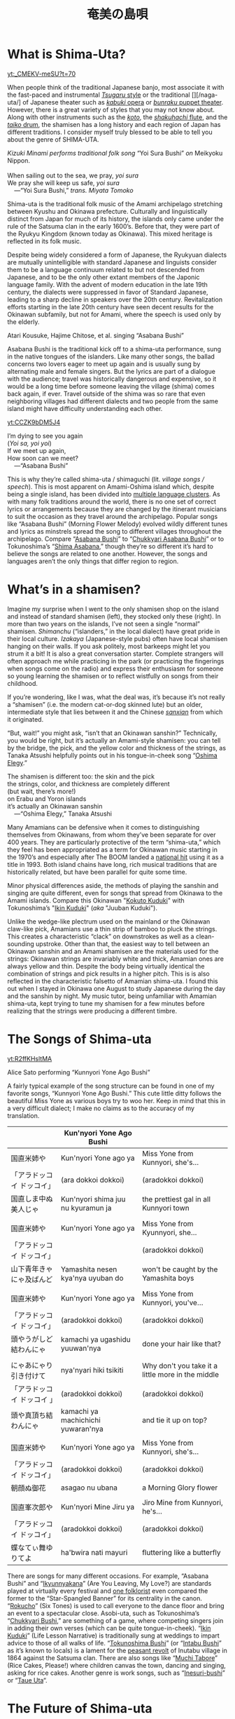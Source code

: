 #+TITLE: 奄美の島唄
* What is Shima-Uta?
#+ATTR_HTML: :style float: right;margin:20px 20px 20px 20px;
[[yt:_CMEKV-meSU?t=70]]



When people think of the traditional Japanese banjo, most associate it with the fast-paced and instrumental [[https://www.youtube.com/watch?v=m-9bVMKlfJM][/Tsugaru/ style]] or the traditional [][/naga-uta/] of Japanese theater such as [[https://youtu.be/Dk0QIGJKxoA?t=572][/kabuki/ opera]] or [[https://www.youtube.com/watch?v=Gz-pg8kq_Dk][/bunraku/ puppet theater]]. However, there is a great variety of styles that you may not know about. Along with other instruments such as the [[https://www.youtube.com/watch?v=JDTp_YQizqE][/koto/]], the [[https://www.youtube.com/watch?v=Sv2je9arNz4][/shakuhachi/ flute]], and the [[https://www.youtube.com/watch?v=lOo5O3qyqIk][/taiko/ drum]], the shamisen has a long history and each region of Japan has different traditions. I consider myself truly blessed to be able to tell you about the genre of SHIMA-UTA.

#+ATTR_HTML: padding-right: 50px
#+begin_verse
/Kizuki Minami performs traditional folk song/ “Yoi Sura Bushi” /on/ Meikyoku Nippon.

When sailing out to the sea, we pray, /yoi sura/
We pray she will keep us safe, /yoi sura/
	---“Yoi Sura Bushi,” /trans. Miyata Tomoko/
#+end_verse

Shima-uta is the traditional folk music of the Amami archipelago stretching between Kyushu and Okinawa prefecture. Culturally and linguistically distinct from Japan for much of its history, the islands only came under the rule of the Satsuma clan in the early 1600’s. Before that, they were part of the Ryukyu Kingdom (known today as Okinawa). This mixed heritage is reflected in its folk music.

Despite being widely considered a form of Japanese, the Ryukyuan dialects are mutually unintelligible with standard Japanese and linguists consider them to be a language continuum related to but not descended from Japanese, and to be the only other extant members of the Japonic language family. With the advent of modern education in the late 19th century, the dialects were suppressed in favor of Standard Japanese, leading to a sharp decline in speakers over the 20th century. Revitalization efforts starting in the late 20th century have seen decent results for the Okinawan subfamily, but not for Amami, where the speech is used only by the elderly.


Atari Kousuke, Hajime Chitose, et al. singing “Asabana Bushi”

Asabana Bushi is the traditional kick off to a shima-uta performance, sung in the native tongues of the islanders. Like many other songs, the ballad concerns two lovers eager to meet up again and is usually sung by alternating male and female singers. But the lyrics are part of a dialogue with the audience; travel was historically dangerous and expensive, so it would be a long time before someone leaving the village (shima) comes back again, if ever. Travel outside of the shima was so rare that even neighboring villages had different dialects and two people from the same island might have difficulty understanding each other.

#+ATTR_HTML: :style float: right;margin:20px 20px 20px 20px;
[[yt:CCZK9bDM5J4]]


#+begin_verse
I’m dying to see you again
(/Yoi sa, yoi yoi/)
If we meet up again,
How soon can we meet?
	---“Asabana Bushi”
#+end_verse

This is why they’re called shima-uta / shimaguchi (lit. /village songs / speech/). This is most apparent on Amami-Oshima island which, despite being a single island, has been divided into [[https://en.wikipedia.org/wiki/Amami_languages][multiple language clusters]]. As with many folk traditions around the world, there is no one set of correct lyrics or arrangements because they are changed by the itinerant musicians to suit the occasion as they travel around the archipelago. Popular songs like “Asabana Bushi” (Morning Flower Melody) evolved wildly different tunes and lyrics as minstrels spread the song to different villages throughout the archipelago. Compare “[[https://www.youtube.com/watch?v=CCZK9bDM5J4][Asabana Bushi]]” to “[[https://www.youtube.com/watch?v=Pudy9odR6E0][Chukkyari Asabana Bushi]]” or to Tokunoshima’s “[[https://www.youtube.com/watch?v=uW7zdrqzW-I][Shima Asabana]],” though they’re so different it’s hard to believe the songs are related to one another. However, the songs and languages aren’t the only things that differ region to region.
* What’s in a shamisen?
Imagine my surprise when I went to the only shamisen shop on the island and instead of standard shamisen (left), they stocked only these (right).
In more than two years on the islands, I’ve not seen a single “normal” shamisen. /Shimanchu/ (“islanders,” in the local dialect) have great pride in their local culture. /Izakaya/ (Japanese-style pubs) often have local shamisen hanging on their walls. If you ask politely, most barkeeps might let you strum it a bit! It is also a great conversation starter. Complete strangers will often approach me while practicing in the park (or practicing the fingerings when songs come on the radio) and express their enthusiasm for someone so young learning the shamisen or to reflect wistfully on songs from their childhood.

If you’re wondering, like I was, what the deal was, it’s because it’s not really a “shamisen” (i.e. the modern cat-or-dog skinned lute) but an older, intermediate style that lies between it and the Chinese [[https://www.youtube.com/watch?v=kIXPneOnlsw][/sanxian/]] from which it originated.

“But, wait!” you might ask, “isn’t that an Okinawan sanshin?” Technically, you would be right, but it’s actually an Amami-style shamisen: you can tell by the bridge, the pick, and the yellow color and thickness of the strings, as Tanaka Atsushi helpfully points out in his tongue-in-cheek song “[[https://www.youtube.com/watch?v=iRWhJuJzYSk&t=25][Oshima Elegy]].”

#+begin_verse
The shamisen is different too: the skin and the pick
the strings, color, and thickness are completely different
(but wait, there’s more!)
on Erabu and Yoron islands
it’s actually an Okinawan sanshin
	---“Oshima Elegy,” Tanaka Atsushi 
#+end_verse

Many Amamians can be defensive when it comes to distinguishing themselves from Okinawans, from whom they’ve been separate for over 400 years. They are particularly protective of the term “shima-uta,” which they feel has been appropriated as a term for Okinawan music starting in the 1970’s and especially after The BOOM landed a [[https://www.youtube.com/watch?v=QClHYKVPniM][national hit]] using it as a title in 1993. Both island chains have long, rich musical traditions that are historically related, but have been parallel for quite some time.

Minor physical differences aside, the methods of playing the sanshin and singing are quite different, even for songs that spread from Okinawa to the Amami islands. Compare this Okinawan "[[https://www.youtube.com/watch?v=eGCR9vKvHso][Kokuto Kuduki]]" with Tokunoshima’s "[[https://www.youtube.com/watch?v=dmqxpz0jQc8][Ikin Kuduki]]" (/aka/ "Juuban Kuduki").

Unlike the wedge-like plectrum used on the mainland or the Okinawan claw-like pick, Amamians use a thin strip of bamboo to pluck the strings. This creates a characteristic “clack” on downstrokes as well as a clean-sounding upstroke. Other than that, the easiest way to tell between an Okinawan sanshin and an Amami shamisen are the materials used for the strings: Okinawan strings are invariably white and thick, Amamian ones are always yellow and thin. Despite the body being virtually identical the combination of strings and pick results in a higher pitch. This is is also reflected in the characteristic falsetto of Amamian shima-uta. I found this out when I stayed in Okinawa one August to study Japanese during the day and the sanshin by night. My music tutor, being unfamiliar with Amamian shima-uta, kept trying to tune my shamisen for a few minutes before realizing that the strings were producing a different timbre.
* The Songs of Shima-uta
[[yt:R2ffKHsltMA]]

Alice Sato performing “Kunnyori Yone Ago Bushi”

A fairly typical example of the song structure can be found in one of my favorite songs, “Kunnyori Yone Ago Bushi.” This cute little ditty follows the beautiful Miss Yone as various boys try to woo her. Keep in mind that this in a very difficult dialect; I make no claims as to the accuracy of my translation.
|                            | Kun'nyori Yone Ago Bushi           |                                                   |
|----------------------------+------------------------------------+---------------------------------------------------|
| 国直米姉や                 | Kun'nyori Yone ago ya              | Miss Yone from Kunnyori, she's…                   |
| 「アラドッコイ ドッコイ」  | (ara dokkoi dokkoi)                | (aradokkoi dokkoi)                                |
| 国直しま中ぬ美人じゃ       | Kun'nyori shima juu nu kyuramun ja | the prettiest gal in all Kunnyori town            |
|                            |                                    |                                                   |
| 国直米姉や                 | Kun'nyori Yone ago ya              | Miss Yone from Kyunnyori, she…                    |
| 「アラドッコイ ドッコイ」  |                                    | (aradokkoi dokkoi)                                |
| 山下青年きゃにゃ及ばんど   | Yamashita nesen kya'nya uyuban do  | won't be caught by the Yamashita boys             |
|                            |                                    |                                                   |
| 国直米姉や                 | Kun'nyori Yone ago ya              | Miss Yone from Kunnyori, you've…                  |
| 「アラドッコイ ドッコイ」  | (aradokkoi dokkoi)                 | (aradokkoi dokkoi)                                |
| 頭やうがしど結わんにゃ     | kamachi ya ugashidu yuuwan'nya     | done your hair like that?                         |
|                            |                                    |                                                   |
| にゃあにゃり引き付けて     | nya'nyari hiki tsikiti             | Why don't you take it a little more in the middle |
| 「アラドッコイ ドッコイ 」 | (aradokkoi dokkoi)                 | (aradokkoi dokkoi)                                |
| 頭や真頂ち結わんにゃ       | kamachi ya machichichi yuwaran'nya | and tie it up on top?                             |
|                            |                                    |                                                   |
| 国直米姉や                 | Kun'nyori Yone ago ya              | Miss Yone from Kunnyori, she's…                   |
| 「アラドッコイ ドッコイ」  | (aradokkoi dokkoi)                 | (aradokkoi dokkoi)                                |
| 朝顔ぬ御花                 | asagao nu ubana                    | a Morning Glory flower                            |
|                            |                                    |                                                   |
| 国直峯次郎や               | Kun'nyori Mine Jiru ya             | Jiro Mine from Kunnyori, he's…                    |
| 「アラドッコイ ドッコイ」  | (aradokkoi dokkoi)                 | (aradokkoi dokkoi)                                |
| 蝶なてぃ舞ゆりてよ         | ha'bwira nati mayuri               | fluttering like a butterfly                       |

There are songs for many different occasions. For example, “Asabana Bushi” and “[[https://www.youtube.com/watch?v=2xKkv46km78][Ikyunnyakana]]” (Are You Leaving, My Love?) are standards played at virtually every festival and [[https://folkways-media.si.edu/liner_notes/folkways/FW04448.pdf][one folklorist]] even compared the former to the “Star-Spangled Banner” for its centrality in the canon. “[[https://www.youtube.com/watch?v=FgWt62I2Rjo][Rokucho]]” (Six Tones) is used to call everyone to the dance floor and bring an event to a spectacular close. Asobi-uta, such as Tokunoshima’s “[[https://www.youtube.com/watch?v=6iFQsg3eF4s][Chukkyari Bushi]],” are something of a game, where competing singers join in adding their own verses (which can be quite tongue-in-cheek). “[[https://www.youtube.com/watch?v=dmqxpz0jQc8][Ikin Kuduki]]” (Life Lesson Narrative) is traditionally sung at weddings to impart advice to those of all walks of life. “[[https://www.youtube.com/watch?v=d24iUs2a0ac][Tokunoshima Bushi]]” (or “[[https://www.youtube.com/watch?v=6y7OY-0XXsw][Intabu Bushi]]” as it’s known to locals) is a lament for the [[https://ja.wikipedia.org/wiki/%E7%8A%AC%E7%94%B0%E5%B8%83%E9%A8%92%E5%8B%95][peasant revolt]] of Inutabu village in 1864 against the Satsuma clan. There are also songs like “[[https://youtu.be/b4Nkj_kLRDg?t=46][Muchi Tabore]]” (Rice Cakes, Please!) where children canvas the town, dancing and singing, asking for rice cakes. Another genre is work songs, such as “[[https://www.youtube.com/watch?v=HGDxhoHKjDY][Inesuri-bushi]]” or “[[https://www.youtube.com/watch?v=1JXZ6SKHEIA][Taue Uta]]“.
* The Future of Shima-uta
[[yt:YW_-aexCxCk]]
#+begin_quote
Misawa Akemi sings her hit /shin-min’yo/ song “Shima no Blues.”

Click [[file:shima-no-blues.org][here]] to read more about it.
#+end_quote
Despite the gradual decline of shimaguchi, shima-uta is still a living musical tradition. Some public schools instruct students in shima-uta or have shamisen clubs and many community centers often ofter courses in playing the shamisen, folk dancing, or speaking in shimaguchi. Contemporary singers adapt have adapted traditional music to new genres. A few even compose new shima-uta songs (called shin-min’yo, “new folk music”). “[[https://www.youtube.com/watch?v=2l1cUguVO1o][Waido Bushi]]” is a perfect example of this; written in 1978 by Yutaka Tsuboyama (1930 – 2020), it’s since become the de facto anthem for Tokunoshima, an island famous for its [[https://en.wikipedia.org/wiki/T%C5%8Dgy%C5%AB][bull fights]]. Some songs incorporate older melodies, such as “[[https://www.youtube.com/watch?v=rwKcxyWfAnw][Erabu Yuri no Hana]],” which adapted the tune of “[[https://www.youtube.com/watch?v=qb5CqT_68Sg][Makura Bushi]]” (Pillow Song), but most are composed for a more popular audience, with lyrics in standard Japanese and performed with modern instrumentation.

Although these songs have shed many elements of classical shima-uta, the songs invariably concern island life and are peppered with shimaguchi words and phrases (e.g. referring to one’s lover as “kana”). Some singers have even brought shin-min’yo to the national stage. Some examples are Tabata Yoshio who popularized “[[https://www.youtube.com/watch?v=gUmcKJK7UnA][Shima Sodachi]]” (Island Upbringing) after spending a few years living on Amami-Oshima, or Misawa Akemi and her hit song “[[https://www.youtube.com/watch?v=35Cyh7G1_oE][Shima no Blues]]” (Island Blues). These songs, mostly dating from the Amami Shin-min’yo boom of the 1960s, have since entered the shima-uta canon and are frequently played alongside more traditional numbers.

Other artists have taken a more experimental approach to the genre. Asazaki Ikue, nicknamed “Amami’s [[https://en.wikipedia.org/wiki/Hibari_Misora][Misora Hibari]],” is a famous shima-uta singer from Kakeromajima, is well-known for her distinctive New-Age style. She also brought shima-uta to an international audience in 2005 when her song “[[https://www.youtube.com/watch?v=FZNcjdgaZNQ][Obokuri-Eeumi]]” was featured in an episode of the hit anime /Samurai Champloo/.

Compare the different approaches contemporary singers have taken to “Hounen Bushi”:

- A [[https://www.youtube.com/watch?v=0stlNDt6ajc][traditional recording]] by Takeshita Kazuhira.
- A [[https://open.spotify.com/track/6kiq0CaE8rfaiO5VY5hDeP?si=a517abdcd8514c3a][version]] by Asazaki Ikue with contemporary ensemble
- An [[https://www.youtube.com/watch?v=C6n_d431BsU][upbeat version]] by the band Kurofune featuring a modern shamisen.
- A relaxed [[https://www.youtube.com/watch?v=GHi_u6cM0qg][jazzy rendition]] by Atari Kousuke.
- A [[https://www.youtube.com/watch?v=b3GJX9EvXFM][cumbia-inspired version]] by Hajime Chitose.

The Amami islands have a vibrant musical culture, one which I hope dearly will continue to thrive.
* Articles in this Category
- [[file:shima-no-blues.org][島のブルース ("Shima no Blues")]]
* Acknowledgments 
I would like to thank Izumi-sensei and Naka-san for teaching me shima-uta and Mrs. Matsuda for her invaluable help in translating shimaguchi. Traditional shima-uta songs are part of the public domain, and their lyrics are not copyrightable under Japanese law. Most, but not all, shin-min’yo songs are still under copyright, and thus their recordings and lyrics belong to their respective owners. Translations posted on this site, unless otherwise cited, are my own work. Please support the artists and producers of this traditional artform by purchasing and not infringing on their copyrights.

This page will continue to update as I finish more translations and upload more resources.
